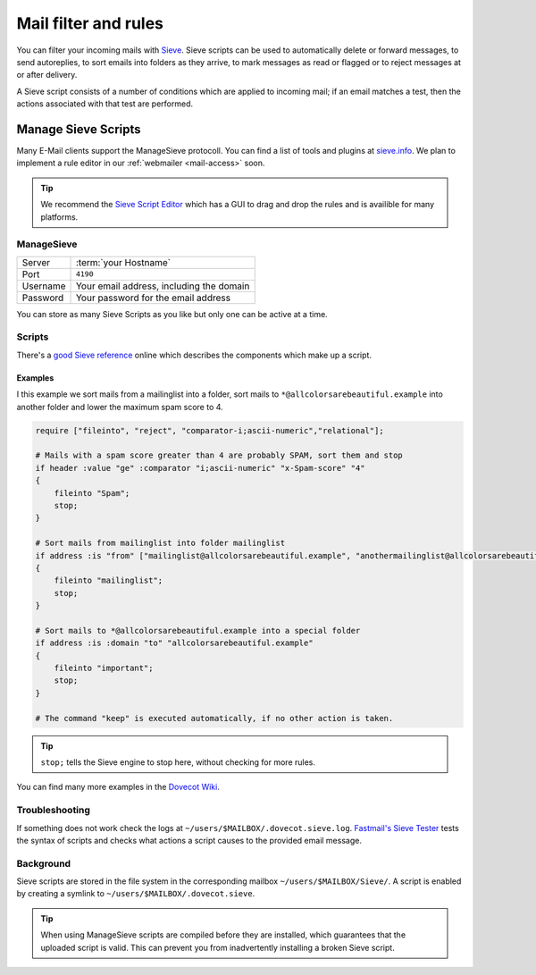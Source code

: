 .. _mailfilters:

#####################
Mail filter and rules
#####################

You can filter your incoming mails with `Sieve <http://www.ietf.org/rfc/rfc3028.txt>`_. Sieve scripts can be used to automatically delete or forward messages, to send autoreplies, to sort emails into folders as they arrive, to mark messages as read or flagged or to reject messages at or after delivery. 

A Sieve script consists of a number of conditions which are applied to incoming mail; if an email matches a test, then the actions associated with that test are performed.

Manage Sieve Scripts
####################

Many E-Mail clients support the ManageSieve protocoll. You can find a list of tools and plugins at `sieve.info <http://sieve.info/clients>`_. We plan to implement a rule editor in our :ref:`webmailer <mail-access>` soon.  

.. tip:: We recommend the `Sieve Script Editor <https://github.com/thsmi/sieve>`_ which has a GUI to drag and drop the rules and is availible for many platforms.

ManageSieve
===========

+--------------------+----------------------------------------------+
|Server              | :term:`your Hostname`                        |
+--------------------+----------------------------------------------+
|Port                | ``4190``                                     |
+--------------------+----------------------------------------------+
|Username            | Your email address, including the domain     |
+--------------------+----------------------------------------------+
|Password            | Your password for the email address          |
+--------------------+----------------------------------------------+

You can store as many Sieve Scripts as you like but only one can be active at a time.

Scripts
=======

There's a `good Sieve reference <https://thsmi.github.io/sieve-reference/en/>`_ online which describes the components which make up a script. 

Examples
--------


I this example we sort mails from a mailinglist into a folder, sort mails to ``*@allcolorsarebeautiful.example`` into another folder and lower the maximum spam score to 4.

.. code-block:: sieve

    require ["fileinto", "reject", "comparator-i;ascii-numeric","relational"];

    # Mails with a spam score greater than 4 are probably SPAM, sort them and stop
    if header :value "ge" :comparator "i;ascii-numeric" "x-Spam-score" "4"
    {
        fileinto "Spam";
        stop;
    }

    # Sort mails from mailinglist into folder mailinglist
    if address :is "from" ["mailinglist@allcolorsarebeautiful.example", "anothermailinglist@allcolorsarebeautiful.example" ]
    {
        fileinto "mailinglist";
        stop;
    }

    # Sort mails to *@allcolorsarebeautiful.example into a special folder
    if address :is :domain "to" "allcolorsarebeautiful.example"
    {
        fileinto "important";
        stop;
    }

    # The command "keep" is executed automatically, if no other action is taken.

.. tip:: ``stop;`` tells the Sieve engine to stop here, without checking for more rules. 

You can find many more examples in the `Dovecot Wiki <https://wiki.dovecot.org/Pigeonhole/Sieve/Examples>`_.

Troubleshooting
===============

If something does not work check the logs at ``~/users/$MAILBOX/.dovecot.sieve.log``. `Fastmail's Sieve Tester <https://www.fastmail.com/cgi-bin/sievetest.pl>`_ tests the syntax of scripts and checks what actions a script causes to the provided email message.

Background
==========

Sieve scripts are stored in the file system in the corresponding mailbox ``~/users/$MAILBOX/Sieve/``. A script is enabled by creating a symlink to ``~/users/$MAILBOX/.dovecot.sieve``. 

.. tip:: When using ManageSieve scripts are compiled before they are installed, which guarantees that the uploaded script is valid. This can prevent you from inadvertently installing a broken Sieve script.

